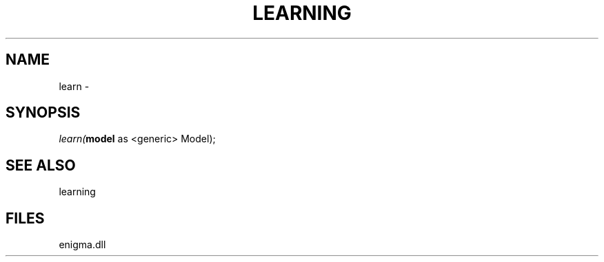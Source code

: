 .\" man page create by R# package system.
.TH LEARNING 1 2000-Jan "learn" "learn"
.SH NAME
learn \- 
.SH SYNOPSIS
\fIlearn(\fBmodel\fR as <generic> Model);\fR
.SH SEE ALSO
learning
.SH FILES
.PP
enigma.dll
.PP
